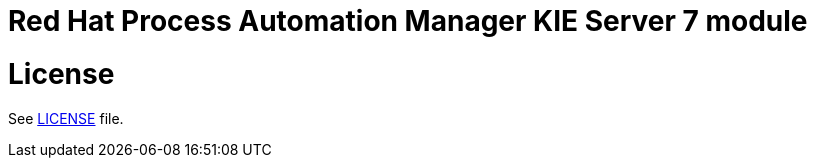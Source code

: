 # Red Hat Process Automation Manager KIE Server 7 module

# License

See link:LICENSE[LICENSE] file.
